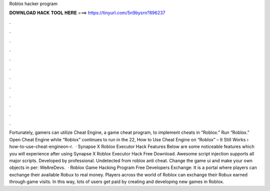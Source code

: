 Roblox hacker program

𝐃𝐎𝐖𝐍𝐋𝐎𝐀𝐃 𝐇𝐀𝐂𝐊 𝐓𝐎𝐎𝐋 𝐇𝐄𝐑𝐄 ===> https://tinyurl.com/5n9bysrn?896237

.

.

.

.

.

.

.

.

.

.

.

.

Fortunately, gamers can utilize Cheat Engine, a game cheat program, to implement cheats in “Roblox.” Run “Roblox.” Open Cheat Engine while “Roblox” continues to run in the  22, How to Use Cheat Engine on “Roblox” – It Still Works › how-to-use-cheat-engineon-r.  · Synapse X Roblox Executor Hack Features Below are some noticeable features which you will experience after using Synapse X Roblox Executor Hack Free Download. Awesome script injection supports all major scripts. Developed by professional. Undetected from roblox anti cheat. Change the game ui and make your own objects in per: WeAreDevs.  · Roblox Game Hacking Program Free Developers Exchange: It is a portal where players can exchange their available Robux to real money. Players across the world of Roblox can exchange their Robux earned through game visits. In this way, lots of users get paid by creating and developing new games in Roblox.
